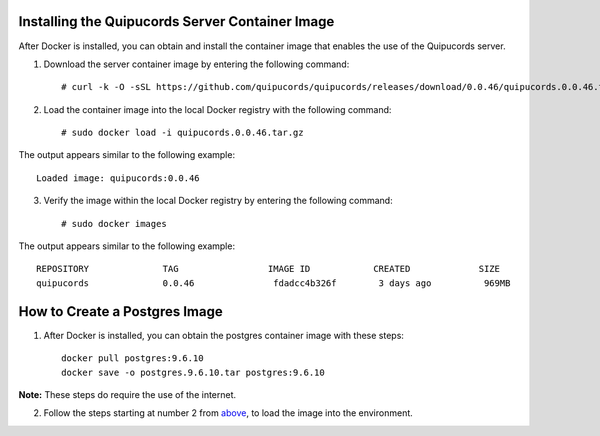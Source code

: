 .. _container:

Installing the Quipucords Server Container Image
~~~~~~~~~~~~~~~~~~~~~~~~~~~~~~~~~~~~~~~~~~~~~~~~
After Docker is installed, you can obtain and install the container image that enables the use of the Quipucords server.

1. Download the server container image by entering the following command::

    # curl -k -O -sSL https://github.com/quipucords/quipucords/releases/download/0.0.46/quipucords.0.0.46.tar.gz


2. Load the container image into the local Docker registry with the following command::

    # sudo docker load -i quipucords.0.0.46.tar.gz

The output appears similar to the following example::

    Loaded image: quipucords:0.0.46


3. Verify the image within the local Docker registry by entering the following command::

    # sudo docker images

The output appears similar to the following example::

  REPOSITORY              TAG                 IMAGE ID            CREATED             SIZE
  quipucords              0.0.46               fdadcc4b326f        3 days ago          969MB


.. _postgres-image-create:

How to Create a Postgres Image
~~~~~~~~~~~~~~~~~~~~~~~~~~~~~~

1. After Docker is installed, you can obtain the postgres container image with these steps::

    docker pull postgres:9.6.10
    docker save -o postgres.9.6.10.tar postgres:9.6.10

**Note:** These steps do require the use of the internet.

2. Follow the steps starting at number 2 from `above <install.html#container>`_, to load the image into the environment.
